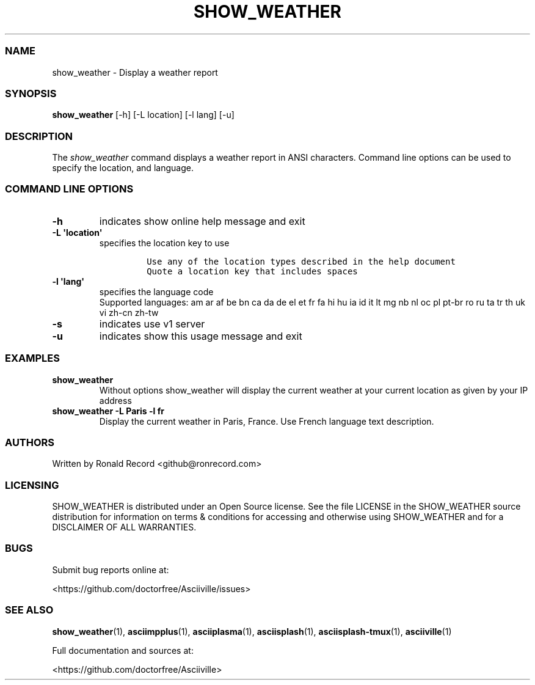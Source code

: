 .\" Automatically generated by Pandoc 2.17.1.1
.\"
.\" Define V font for inline verbatim, using C font in formats
.\" that render this, and otherwise B font.
.ie "\f[CB]x\f[]"x" \{\
. ftr V B
. ftr VI BI
. ftr VB B
. ftr VBI BI
.\}
.el \{\
. ftr V CR
. ftr VI CI
. ftr VB CB
. ftr VBI CBI
.\}
.TH "SHOW_WEATHER" "1" "May 01, 2022" "show_weather 1.0.0" "User Manual"
.hy
.SS NAME
.PP
show_weather - Display a weather report
.SS SYNOPSIS
.PP
\f[B]show_weather\f[R] [-h] [-L location] [-l lang] [-u]
.SS DESCRIPTION
.PP
The \f[I]show_weather\f[R] command displays a weather report in ANSI
characters.
Command line options can be used to specify the location, and language.
.SS COMMAND LINE OPTIONS
.TP
\f[B]-h\f[R]
indicates show online help message and exit
.TP
\f[B]-L \[aq]location\[aq]\f[R]
specifies the location key to use
.RS
.IP
.nf
\f[C]
Use any of the location types described in the help document
Quote a location key that includes spaces
\f[R]
.fi
.RE
.TP
\f[B]-l \[aq]lang\[aq]\f[R]
specifies the language code
.RS
Supported languages: am ar af be bn ca da de el et fr fa hi hu ia id it
lt mg nb nl oc pl pt-br ro ru ta tr th uk vi zh-cn zh-tw
.RE
.TP
\f[B]-s\f[R]
indicates use v1 server
.TP
\f[B]-u\f[R]
indicates show this usage message and exit
.SS EXAMPLES
.TP
\f[B]show_weather\f[R]
Without options show_weather will display the current weather at your
current location as given by your IP address
.TP
\f[B]show_weather -L Paris -l fr\f[R]
Display the current weather in Paris, France.
Use French language text description.
.SS AUTHORS
.PP
Written by Ronald Record <github@ronrecord.com>
.SS LICENSING
.PP
SHOW_WEATHER is distributed under an Open Source license.
See the file LICENSE in the SHOW_WEATHER source distribution for
information on terms & conditions for accessing and otherwise using
SHOW_WEATHER and for a DISCLAIMER OF ALL WARRANTIES.
.SS BUGS
.PP
Submit bug reports online at:
.PP
<https://github.com/doctorfree/Asciiville/issues>
.SS SEE ALSO
.PP
\f[B]show_weather\f[R](1), \f[B]asciimpplus\f[R](1),
\f[B]asciiplasma\f[R](1), \f[B]asciisplash\f[R](1),
\f[B]asciisplash-tmux\f[R](1), \f[B]asciiville\f[R](1)
.PP
Full documentation and sources at:
.PP
<https://github.com/doctorfree/Asciiville>
